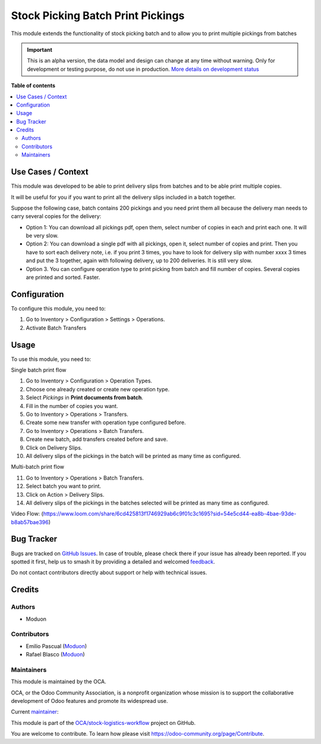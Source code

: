 ==================================
Stock Picking Batch Print Pickings
==================================

.. 
   !!!!!!!!!!!!!!!!!!!!!!!!!!!!!!!!!!!!!!!!!!!!!!!!!!!!
   !! This file is generated by oca-gen-addon-readme !!
   !! changes will be overwritten.                   !!
   !!!!!!!!!!!!!!!!!!!!!!!!!!!!!!!!!!!!!!!!!!!!!!!!!!!!
   !! source digest: sha256:c4a52e06fdaeb0de48b73fcd3e1a6c850005c800e7c3550b755b5ffab994c69d
   !!!!!!!!!!!!!!!!!!!!!!!!!!!!!!!!!!!!!!!!!!!!!!!!!!!!

.. |badge1| image:: https://img.shields.io/badge/maturity-Alpha-red.png
    :target: https://odoo-community.org/page/development-status
    :alt: Alpha
.. |badge2| image:: https://img.shields.io/badge/licence-LGPL--3-blue.png
    :target: http://www.gnu.org/licenses/lgpl-3.0-standalone.html
    :alt: License: LGPL-3
.. |badge3| image:: https://img.shields.io/badge/github-OCA%2Fstock--logistics--workflow-lightgray.png?logo=github
    :target: https://github.com/OCA/stock-logistics-workflow/tree/16.0/stock_picking_batch_print_pickings
    :alt: OCA/stock-logistics-workflow
.. |badge4| image:: https://img.shields.io/badge/weblate-Translate%20me-F47D42.png
    :target: https://translation.odoo-community.org/projects/stock-logistics-workflow-16-0/stock-logistics-workflow-16-0-stock_picking_batch_print_pickings
    :alt: Translate me on Weblate
.. |badge5| image:: https://img.shields.io/badge/runboat-Try%20me-875A7B.png
    :target: https://runboat.odoo-community.org/builds?repo=OCA/stock-logistics-workflow&target_branch=16.0
    :alt: Try me on Runboat

|badge1| |badge2| |badge3| |badge4| |badge5|

This module extends the functionality of stock picking batch and to
allow you to print multiple pickings from batches

.. IMPORTANT::
   This is an alpha version, the data model and design can change at any time without warning.
   Only for development or testing purpose, do not use in production.
   `More details on development status <https://odoo-community.org/page/development-status>`_

**Table of contents**

.. contents::
   :local:

Use Cases / Context
===================

This module was developed to be able to print delivery slips from
batches and to be able print multiple copies.

It will be useful for you if you want to print all the delivery slips
included in a batch together.

Suppose the following case, batch contains 200 pickings and you need
print them all because the delivery man needs to carry several copies
for the delivery:

-  Option 1: You can download all pickings pdf, open them, select number
   of copies in each and print each one. It will be very slow.
-  Option 2: You can download a single pdf with all pickings, open it,
   select number of copies and print. Then you have to sort each
   delivery note, i.e. if you print 3 times, you have to look for
   delivery slip with number xxxx 3 times and put the 3 together, again
   with following delivery, up to 200 deliveries. It is still very slow.
-  Option 3. You can configure operation type to print picking from
   batch and fill number of copies. Several copies are printed and
   sorted. Faster.

Configuration
=============

To configure this module, you need to:

1. Go to Inventory > Configuration > Settings > Operations.
2. Activate Batch Transfers

Usage
=====

To use this module, you need to:

Single batch print flow

1.  Go to Inventory > Configuration > Operation Types.
2.  Choose one already created or create new operation type.
3.  Select *Pickings* in **Print documents from batch**.
4.  Fill in the number of copies you want.
5.  Go to Inventory > Operations > Transfers.
6.  Create some new transfer with operation type configured before.
7.  Go to Inventory > Operations > Batch Transfers.
8.  Create new batch, add transfers created before and save.
9.  Click on Delivery Slips.
10. All delivery slips of the pickings in the batch will be printed as
    many time as configured.

Multi-batch print flow

11. Go to Inventory > Operations > Batch Transfers.
12. Select batch you want to print.
13. Click on Action > Delivery Slips.
14. All delivery slips of the pickings in the batches selected will be
    printed as many time as configured.

Video Flow:
(https://www.loom.com/share/6cd425813f1746929ab6c9f01c3c1695?sid=54e5cd44-ea8b-4bae-93de-b8ab57bae396)

Bug Tracker
===========

Bugs are tracked on `GitHub Issues <https://github.com/OCA/stock-logistics-workflow/issues>`_.
In case of trouble, please check there if your issue has already been reported.
If you spotted it first, help us to smash it by providing a detailed and welcomed
`feedback <https://github.com/OCA/stock-logistics-workflow/issues/new?body=module:%20stock_picking_batch_print_pickings%0Aversion:%2016.0%0A%0A**Steps%20to%20reproduce**%0A-%20...%0A%0A**Current%20behavior**%0A%0A**Expected%20behavior**>`_.

Do not contact contributors directly about support or help with technical issues.

Credits
=======

Authors
-------

* Moduon

Contributors
------------

-  Emilio Pascual (`Moduon <https://www.moduon.team/>`__)
-  Rafael Blasco (`Moduon <https://www.moduon.team/>`__)

Maintainers
-----------

This module is maintained by the OCA.

.. image:: https://odoo-community.org/logo.png
   :alt: Odoo Community Association
   :target: https://odoo-community.org

OCA, or the Odoo Community Association, is a nonprofit organization whose
mission is to support the collaborative development of Odoo features and
promote its widespread use.

.. |maintainer-EmilioPascual| image:: https://github.com/EmilioPascual.png?size=40px
    :target: https://github.com/EmilioPascual
    :alt: EmilioPascual

Current `maintainer <https://odoo-community.org/page/maintainer-role>`__:

|maintainer-EmilioPascual| 

This module is part of the `OCA/stock-logistics-workflow <https://github.com/OCA/stock-logistics-workflow/tree/16.0/stock_picking_batch_print_pickings>`_ project on GitHub.

You are welcome to contribute. To learn how please visit https://odoo-community.org/page/Contribute.
